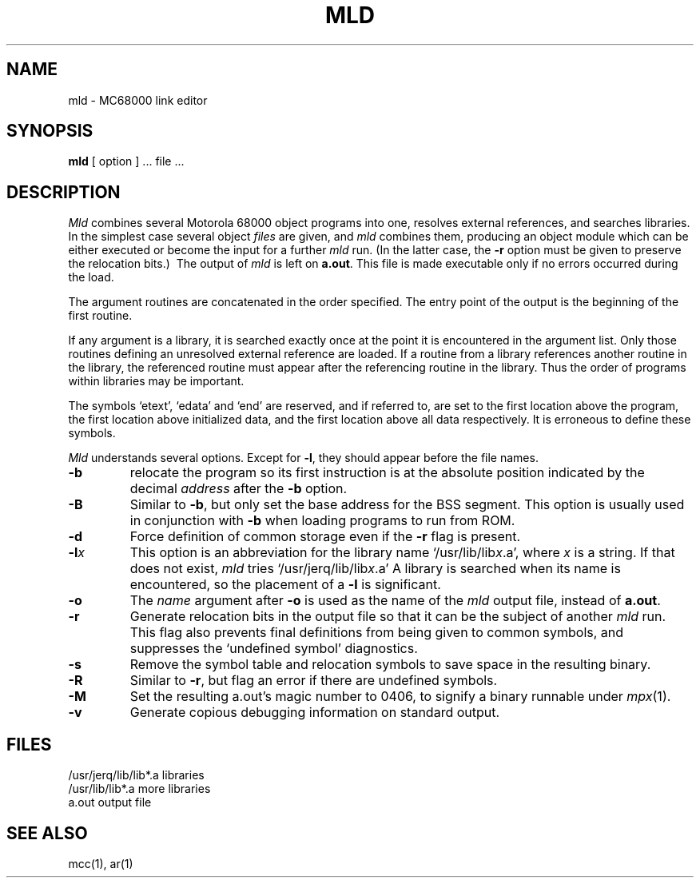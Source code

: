 .TH MLD 1 Blit
.SH NAME
mld \- MC68000 link editor
.SH SYNOPSIS
.B mld
[ option ] ... file ...
.SH DESCRIPTION
.I Mld
combines several Motorola 68000
object programs into one, resolves external
references, and searches libraries.
In the simplest case several object
.I files
are given, and
.I mld
combines them, producing
an object module which can be either executed or
become the input for a further
.I mld
run.
(In the latter case, the
.B \-r
option must be given
to preserve the relocation bits.)\ 
The output of
.I mld
is left on
.BR a.out .
This file is made executable
only if no errors occurred during the load.
.PP
The argument routines are concatenated in the order
specified.  The entry point of the output is the
beginning of the first routine.
.PP
If any argument is a library, it is searched exactly once
at the point it is encountered in the argument list.
Only those routines defining an unresolved external
reference are loaded.
If a routine from a library
references another routine in the library,
the referenced routine must appear after the
referencing routine in the library.
Thus the order of programs within libraries
may be important.
.PP
The symbols `etext', `edata' and `end'
are reserved, and if referred to,
are set to the first location above the program,
the first location above initialized data,
and the first location above all data respectively.
It is erroneous to define these symbols.
.PP
.I Mld
understands several options.
Except for
.BR \-l ,
they should appear before the file names.
.TP
.BI \-b
relocate the program so its
first instruction is at the absolute position indicated by the
decimal
.I address
after the
.B \-b
option.
.TP
.B \-B
Similar to
.BR \-b ,
but only set the base address for the BSS segment.
This option is usually used in conjunction with
.B \-b
when loading programs to run from ROM.
.TP
.B  \-d
Force definition of common storage
even if the
.B \-r
flag is present.
.TP 
.BI \-l x
This
option is an abbreviation for the library name
.RI `/usr/lib/lib x .a',
where
.I x
is a string.
If that does not exist,
.I mld
tries
.RI `/usr/jerq/lib/lib x .a'
A library is searched when its name is encountered,
so the placement of a
.B  \-l
is significant.
.TP 
.B  \-o
The
.I name
argument after
.B \-o
is used as the name of the
.I mld
output file, instead of
.BR a.out .
.TP 
.B  \-r
Generate relocation bits in the output file
so that it can be the subject of another
.I mld
run.
This flag also prevents final definitions from being
given to common symbols,
and suppresses the `undefined symbol' diagnostics.
.TP
.B \-s
Remove the symbol table and relocation symbols to
save space in the resulting binary.
.TP
.B \-R
Similar to
.BR \-r ,
but flag an error if there are undefined symbols.
.TP
.B \-M
Set the resulting a.out's magic number to 0406,
to signify a binary runnable under
.IR mpx (1).
.TP
.B \-v
Generate copious debugging information on standard output.
.SH FILES
.ta \w'/usr/jerq/lib/lib*.a\ \ 'u
/usr/jerq/lib/lib*.a	libraries
.br
/usr/lib/lib*.a	more libraries
.br
a.out	output file
.SH "SEE ALSO"
mcc(1), ar(1)

